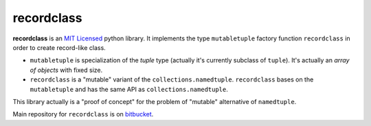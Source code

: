 ===========
recordclass
===========

**recordclass** is an `MIT Licensed <http://opensource.org/licenses/MIT>`_ python library.
It implements the type ``mutabletuple`` factory function ``recordclass`` 
in order to create record-like class. 

* ``mutabletuple`` is specialization of the `tuple` type 
  (actually it's currently subclass of ``tuple``). 
  It's actually an *array of objects* with fixed size.
* ``recordclass`` is a "mutable" variant of the ``collections.namedtuple``. 
  ``recordclass`` bases on the ``mutabletuple`` and has the same API as 
  ``collections.namedtuple``.

This library actually is a "proof of concept" for the problem of "mutable" alternative
of ``namedtuple``.

Main repository for ``recordclass`` is on `bitbucket <https://bitbucket.org/intellimath/recordclass>`_.



